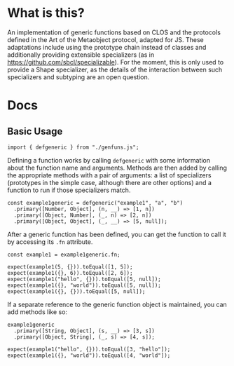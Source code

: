 * What is this?

An implementation of generic functions based on CLOS and the protocols
defined in the Art of the Metaobject protocol, adapted for JS.  These
adaptations include using the prototype chain instead of classes and
additionally providing extensible specializers (as in
https://github.com/sbcl/specializable). For the moment, this is only
used to provide a Shape specializer, as the details of the interaction
between such specializers and subtyping are an open question.

* Docs

** Basic Usage

#+NAME: imports
#+BEGIN_SRC js2
import { defgeneric } from "./genfuns.js";
#+END_SRC

Defining a function works by calling src_js2{defgeneric} with some
information about the function name and arguments. Methods are then
added by calling the appropriate methods with a pair of arguments: a
list of specializers (prototypes in the simple case, although there
are other options) and a function to run if those specializers match.

#+NAME: basic-definition
#+BEGIN_SRC js2
  const example1generic = defgeneric("example1", "a", "b")
    .primary([Number, Object], (n, __) => [1, n])
    .primary([Object, Number], (_, n) => [2, n])
    .primary([Object, Object], (_, __) => [5, null]);
#+END_SRC

After a generic function has been defined, you can get the function to
call it by accessing its src_js2{.fn} attribute.

#+NAME: call-the-function
#+BEGIN_SRC js2
  const example1 = example1generic.fn;

  expect(example1(5, {})).toEqual([1, 5]);
  expect(example1({}, 6)).toEqual([2, 6]);
  expect(example1("hello", {})).toEqual([5, null]);
  expect(example1({}, "world")).toEqual([5, null]);
  expect(example1({}, {})).toEqual([5, null]);
#+END_SRC

If a separate reference to the generic function object is maintained,
you can add methods like so:

#+NAME: add-methods
#+BEGIN_SRC js2
  example1generic
    .primary([String, Object], (s, __) => [3, s])
    .primary([Object, String], (_, s) => [4, s]);

  expect(example1("hello", {})).toEqual([3, "hello"]);
  expect(example1({}, "world")).toEqual([4, "world"]);
#+END_SRC

#+BEGIN_SRC js :tangle src/doc.test.js :comments noweb :noweb tangle :exports none
  <<imports>>

  describe("defgeneric", () => {
    test("methods get called appropriately", () => {
      <<basic-definition>>

      <<call-the-function>>

      <<add-methods>>

      <<sample1>>
    });
  });
#+END_SRC
